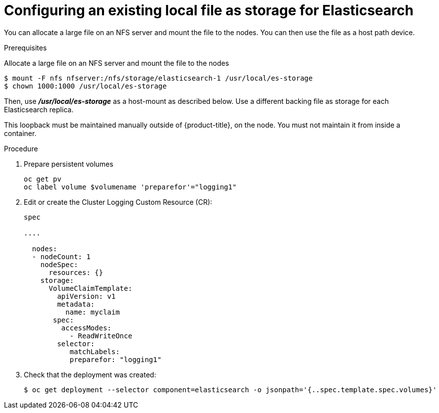 // Module included in the following assemblies:
//
// * logging/efk-logging-elasticsearch.adoc

[id='efk-logging-elasticsearch-persistent-storage-local_{context}']
= Configuring an existing local file as storage for Elasticsearch

You can allocate a large file on an NFS server and mount the file to the nodes. You can then use the file as a host path device.

.Prerequisites

Allocate a large file on an NFS server and mount the file to the nodes

----
$ mount -F nfs nfserver:/nfs/storage/elasticsearch-1 /usr/local/es-storage
$ chown 1000:1000 /usr/local/es-storage
----

Then, use *_/usr/local/es-storage_* as a host-mount as described below.
Use a different backing file as storage for each Elasticsearch replica.

This loopback must be maintained manually outside of {product-title}, on the
node. You must not maintain it from inside a container.

.Procedure

. Prepare persistent volumes
+
[source,bash]
----
oc get pv
oc label volume $volumename 'preparefor'="logging1"
----

. Edit or create the Cluster Logging Custom Resource (CR): 
+
[source,yaml]
----
spec

....

  nodes:
  - nodeCount: 1
    nodeSpec:
      resources: {}
    storage:
      VolumeClaimTemplate:
        apiVersion: v1
        metadata:
          name: myclaim
       spec:
         accessModes:
           - ReadWriteOnce
        selector:
           matchLabels:
           preparefor: "logging1"
----

. Check that the deployment was created:
+
[source,bash]
----
$ oc get deployment --selector component=elasticsearch -o jsonpath='{..spec.template.spec.volumes}'
----

